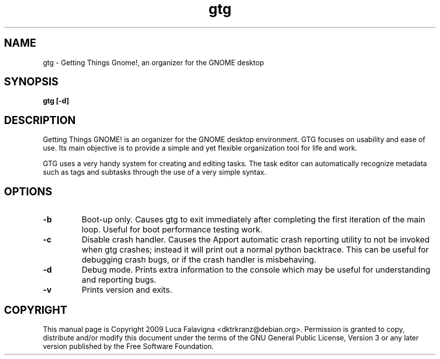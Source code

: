 .TH gtg 1 2009-03-21 "gtg"
.SH NAME
gtg \-  Getting Things Gnome!, an organizer for the GNOME desktop
.SH SYNOPSIS
.B gtg [-d]
.SH DESCRIPTION
Getting Things GNOME! is an organizer for the GNOME desktop environment.
GTG focuses on usability and ease of use. Its main objective is to
provide a simple and yet flexible organization tool for life and work.
.PP
GTG uses a very handy system for creating and editing tasks. The task editor
can automatically recognize metadata such as tags and subtasks through the use
of a very simple syntax.
.SH OPTIONS
.TP
\fB-b\fB
Boot-up only.  Causes gtg to exit immediately after completing the first
iteration of the main loop.  Useful for boot performance testing work.
.TP
\fB-c\fB
Disable crash handler.  Causes the Apport automatic crash reporting
utility to not be invoked when gtg crashes; instead it will print out a
normal python backtrace.  This can be useful for debugging crash bugs,
or if the crash handler is misbehaving.
.TP
\fB-d\fB
Debug mode.  Prints extra information to the console which may be useful
for understanding and reporting bugs.
.TP
\fB-v\fB
Prints version and exits.
.SH COPYRIGHT
This manual page is Copyright 2009 Luca Falavigna <dktrkranz@debian.org>.
Permission is granted to copy, distribute and/or modify this document
under the terms of the GNU General Public License, Version 3 or any later
version published by the Free Software Foundation.
